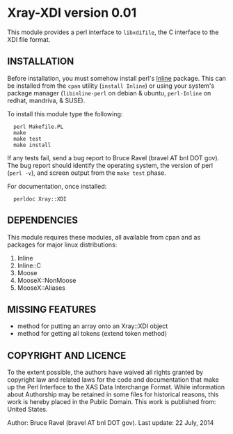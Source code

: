 * Xray-XDI version 0.01

This module provides a perl interface to ~libxdifile~, the C interface
to the XDI file format.

** INSTALLATION

Before installation, you must somehow install perl's [[https://metacpan.org/release/Inline][Inline]] package.
This can be installed from the ~cpan~ utility (=install Inline=) or
using your system's package manager (~libinline-perl~ on debian & ubuntu,
~perl-Inline~ on redhat, mandriva, & SUSE).

To install this module type the following:

:   perl Makefile.PL
:   make
:   make test
:   make install

If any tests fail, send a bug report to Bruce Ravel (bravel AT bnl DOT
gov).  The bug report should identify the operating system, the
version of perl (~perl -v~), and screen output from the ~make test~
phase.

For documentation, once installed:

:   perldoc Xray::XDI


** DEPENDENCIES

This module requires these modules, all available from cpan and as
packages for major linux distributions:

 1. Inline
 2. Inline::C
 3. Moose
 4. MooseX::NonMoose
 5. MooseX::Aliases
  
** MISSING FEATURES

 * method for putting an array onto an Xray::XDI object
 * method for getting all tokens (extend token method)

** COPYRIGHT AND LICENCE

To the extent possible, the authors have waived all rights granted by
copyright law and related laws for the code and documentation that
make up the Perl Interface to the XAS Data Interchange Format.  While
information about Authorship may be retained in some files for
historical reasons, this work is hereby placed in the Public Domain.
This work is published from: United States.

Author: Bruce Ravel (bravel AT bnl DOT gov).
Last update: 22 July, 2014
